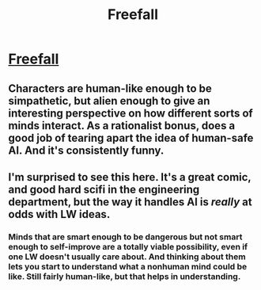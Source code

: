 #+TITLE: Freefall

* [[http://freefall.purrsia.com/ff100/fv00001.htm][Freefall]]
:PROPERTIES:
:Author: dspeyer
:Score: 7
:DateUnix: 1386174882.0
:DateShort: 2013-Dec-04
:END:

** Characters are human-like enough to be simpathetic, but alien enough to give an interesting perspective on how different sorts of minds interact. As a rationalist bonus, does a good job of tearing apart the idea of human-safe AI. And it's consistently funny.
:PROPERTIES:
:Author: dspeyer
:Score: 4
:DateUnix: 1386175163.0
:DateShort: 2013-Dec-04
:END:


** I'm surprised to see this here. It's a great comic, and good hard scifi in the engineering department, but the way it handles AI is /really/ at odds with LW ideas.
:PROPERTIES:
:Author: ArmokGoB
:Score: 1
:DateUnix: 1386202187.0
:DateShort: 2013-Dec-05
:END:

*** Minds that are smart enough to be dangerous but not smart enough to self-improve are a totally viable possibility, even if one LW doesn't usually care about. And thinking about them lets you start to understand what a nonhuman mind could be like. Still fairly human-like, but that helps in understanding.
:PROPERTIES:
:Author: dspeyer
:Score: 3
:DateUnix: 1386203355.0
:DateShort: 2013-Dec-05
:END:
